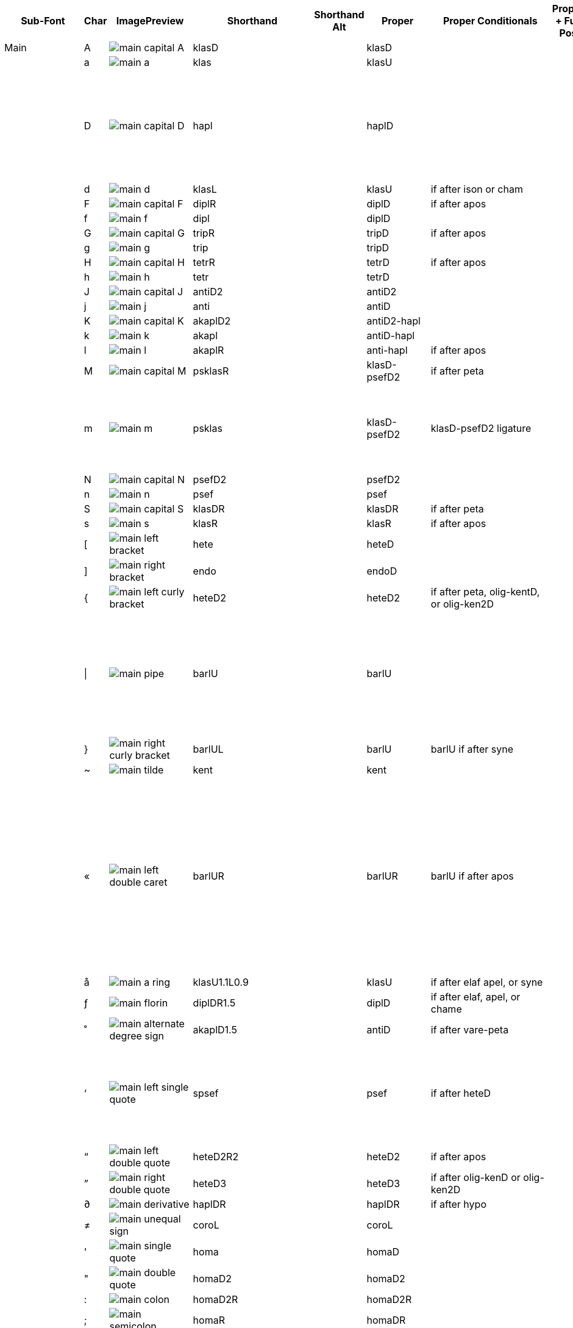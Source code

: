 [cols=9*,options=header]

|===
|Sub-Font
|Char
|ImagePreview
|Shorthand
|Shorthand Alt
|Proper
|Proper Conditionals
|Proper + Full Pos
|Notes


|Main
|A
|image:ka_fontimages/main-capital-A.png[]
|klasD
|
|klasD
|
|
|


|
|a
|image:ka_fontimages/main-a.png[]
|klas
|
|klasU
|
|
|


|
|D
|image:ka_fontimages/main-capital-D.png[]
|hapl
|
|haplD
|
|
|Notice that there is no haple for ison/oligon. This haple goes under an apostrofos or hyporroe.


|
|d
|image:ka_fontimages/main-d.png[]
|klasL
|
|klasU
|if after ison or cham
|
|


|
|F
|image:ka_fontimages/main-capital-F.png[]
|diplR
|
|diplD
|if after apos
|
|


|
|f
|image:ka_fontimages/main-f.png[]
|dipl
|
|diplD
|
|
|


|
|G
|image:ka_fontimages/main-capital-G.png[]
|tripR
|
|tripD
|if after apos
|
|


|
|g
|image:ka_fontimages/main-g.png[]
|trip
|
|tripD
|
|
|


|
|H
|image:ka_fontimages/main-capital-H.png[]
|tetrR
|
|tetrD
|if after apos
|
|


|
|h
|image:ka_fontimages/main-h.png[]
|tetr
|
|tetrD
|
|
|


|
|J
|image:ka_fontimages/main-capital-J.png[]
|antiD2
|
|antiD2
|
|
|


|
|j
|image:ka_fontimages/main-j.png[]
|anti
|
|antiD
|
|
|


|
|K
|image:ka_fontimages/main-capital-K.png[]
|akaplD2
|
|antiD2-hapl
|
|
|


|
|k
|image:ka_fontimages/main-k.png[]
|akapl
|
|antiD-hapl
|
|
|


|
|l
|image:ka_fontimages/main-l.png[]
|akaplR
|
|anti-hapl
|if after apos
|
|


|
|M
|image:ka_fontimages/main-capital-M.png[]
|psklasR
|
|klasD-psefD2
|if after peta
|
|


|
|m
|image:ka_fontimages/main-m.png[]
|psklas
|
|klasD-psefD2
|klasD-psefD2 ligature
|
|Simple ligature for better looking combination of klas and psef


|
|N
|image:ka_fontimages/main-capital-N.png[]
|psefD2
|
|psefD2
|
|
|


|
|n
|image:ka_fontimages/main-n.png[]
|psef
|
|psef
|
|
|


|
|S
|image:ka_fontimages/main-capital-S.png[]
|klasDR
|
|klasDR
|if after peta
|
|


|
|s
|image:ka_fontimages/main-s.png[]
|klasR
|
|klasR
|if after apos
|
|


|
|[
|image:ka_fontimages/main-left-bracket.png[]
|hete
|
|heteD
|
|
|


|
|]
|image:ka_fontimages/main-right-bracket.png[]
|endo
|
|endoD
|
|
|


|
|{
|image:ka_fontimages/main-left-curly-bracket.png[]
|heteD2
|
|heteD2
|if after peta, olig-kentD, or olig-ken2D
|
|


|
|\|
|image:ka_fontimages/main-pipe.png[]
|barlU
|
|barlU
|
|
|Will probably only appear after olig-ken2U, but this isn't a ligature or substitution (must be asked for explicitly).


|
|}
|image:ka_fontimages/main-right-curly-bracket.png[]
|barlUL
|
|barlU
|barlU if after syne
|
|


|
|~
|image:ka_fontimages/main-tilde.png[]
|kent
|
|kent
|
|
|


|
|«
|image:ka_fontimages/main-left-double-caret.png[]
|barlUR
|
|barlUR
|barlU if after apos
|
|This is my best guess at where this came from. Not sure if this is an old leftover neume that should be deleted, or if it was intended to be placed over a specific neume.


|
|å
|image:ka_fontimages/main-a-ring.png[]
|klasU1.1L0.9
|
|klasU
|if after elaf apel, or syne
|
|


|
|ƒ
|image:ka_fontimages/main-florin.png[]
|diplDR1.5
|
|diplD
|if after elaf, apel, or chame
|
|


|
|˚
|image:ka_fontimages/main-alternate-degree-sign.png[]
|akaplD1.5
|
|antiD
|if after vare-peta
|
|


|
|‘
|image:ka_fontimages/main-left-single-quote.png[]
|spsef
|
|psef
|if after heteD
|
|Seperated from heteD so that hete can be colored red. Note: this is not aligned for heteD2.


|
|“
|image:ka_fontimages/main-left-double-quote.png[]
|heteD2R2
|
|heteD2
|if after apos
|
|


|
|”
|image:ka_fontimages/main-right-double-quote.png[]
|heteD3
|
|heteD3
|if after olig-kenD or olig-ken2D
|
|


|
|∂
|image:ka_fontimages/main-derivative.png[]
|haplDR
|
|haplDR
|if after hypo
|
|


|
|≠
|image:ka_fontimages/main-unequal-sign.png[]
|coroL
|
|coroL
|
|
|


|
|'
|image:ka_fontimages/main-single-quote.png[]
|homa
|
|homaD
|
|
|


|
|"
|image:ka_fontimages/main-double-quote.png[]
|homaD2
|
|homaD2
|
|
|


|
|:
|image:ka_fontimages/main-colon.png[]
|homaD2R
|
|homaD2R
|
|
|


|
|;
|image:ka_fontimages/main-semicolon.png[]
|homaR
|
|homaDR
|
|
|


|
|B
|image:ka_fontimages/main-capital-B.png[]
|lpsef
|
|psef
|if after long oligon
|
|Long oligon no longer exists.


|
|C
|image:ka_fontimages/main-capital-C.png[]
|olig-apelUL-ken2UR
|
|olig-apelUL-ken2UR
|
|
|


|
|E
|image:ka_fontimages/main-capital-E.png[]
|peta-apelU
|
|peta-apelU
|
|
|


|
|I
|image:ka_fontimages/main-capital-I.png[]
|peta-chamU-chamU2
|
|peta-chamU-chamU2
|
|
|


|
|L
|image:ka_fontimages/main-capital-L.png[]
|apo2
|
|apo2
|optional ligature for apos apos
|
|This combination is optional for saving space on a page. Note that this is two consecutive apostrophoi (apos apos), not one base nueme with another below it (apos-aposD).


|
|O
|image:ka_fontimages/main-capital-O.png[]
|peta-aposU-chamU2-chamU3
|
|peta-aposU-chamU2-chamU3
|
|
|We haven't planned for 3rd level, but we need it for this combo.


|
|P
|image:ka_fontimages/main-capital-P.png[]
|ison-aposD
|
|ison-aposD
|optional ligature for ison apos
|
|See note for apo2 (apos apos).


|
|Q
|image:ka_fontimages/main-capital-Q.png[]
|peta-aposU
|
|peta-aposU
|
|
|


|
|R
|image:ka_fontimages/main-capital-R.png[]
|peta-chamU
|
|peta-chamU
|
|
|


|
|T
|image:ka_fontimages/main-capital-T.png[]
|peta-aposU-chamU2
|
|peta-aposU-chamU2
|
|
|


|
|U
|image:ka_fontimages/main-capital-U.png[]
|peta-apelU-chamU2
|
|peta-apelU-chamU2
|
|
|


|
|V
|image:ka_fontimages/main-capital-V.png[]
|olig-syneUL-ken2UR
|
|olig-syneUL-ken2UR
|
|
|


|
|W
|image:ka_fontimages/main-capital-W.png[]
|peta-elafU
|
|peta-elafU
|
|
|


|
|X
|image:ka_fontimages/main-capital-X.png[]
|olig-aposUL-ken2UR
|
|olig-aposUL-ken2UR
|
|
|


|
|Y
|image:ka_fontimages/main-capital-Y.png[]
|peta-elafU-chamU2
|
|peta-elafU-chamU2
|
|
|


|
|Z
|image:ka_fontimages/main-capital-Z.png[]
|olig-ken2U
|
|olig-ken2U
|
|
|


|
|b
|image:ka_fontimages/main-b.png[]
|olig-chamUL-ken2UR
|
|olig-chamUL-ken2UR
|
|
|


|
|c
|image:ka_fontimages/main-c.png[]
|olig-elafUL-ken2UR
|
|olig-elafUL-ken2UR
|
|
|


|
|e
|image:ka_fontimages/main-e.png[]
|peta-kentU
|
|peta-kentU
|
|
|


|
|i
|image:ka_fontimages/main-i.png[]
|peta-hypsUL-hypsUR
|
|peta-hypsUL-hypsUR
|
|
|


|
|o
|image:ka_fontimages/main-o.png[]
|peta-kentU-hypsUR-hypsU2
|
|peta-kentU-hypsUR-hypsU2
|
|
|


|
|p
|image:ka_fontimages/main-p.png[]
|peta-isonU
|
|peta-isonU
|
|
|


|
|q
|image:ka_fontimages/main-q.png[]
|peta
|
|peta
|
|
|


|
|r
|image:ka_fontimages/main-r.png[]
|peta-hypsUR
|
|peta-hypsUR
|
|
|


|
|t
|image:ka_fontimages/main-t.png[]
|peta-hypsUL
|
|peta-hypsUL
|
|
|


|
|u
|image:ka_fontimages/main-u.png[]
|peta-kentU-hypsU2
|
|peta-kentU-hypsU2
|
|
|


|
|v
|image:ka_fontimages/main-v.png[]
|olig-hypoUL-ken2UR
|
|olig-hypoUL-ken2UR
|
|
|


|
|w
|image:ka_fontimages/main-w.png[]
|peta-oligU
|
|peta-oligU
|
|
|


|
|x
|image:ka_fontimages/main-x.png[]
|olig-isonUL-ken2UR
|
|olig-isonUL-ken2UR
|
|
|


|
|y
|image:ka_fontimages/main-y.png[]
|peta-kentU-hypsUR
|
|peta-kentU-hypsUR
|
|
|


|
|z
|image:ka_fontimages/main-z.png[]
|olig-ken2DR
|
|olig-ken2DR
|
|
|This is the standard olig-ken2D.


|
|Ω
|image:ka_fontimages/main-capital-omega.png[]
|olig-ken2D
|
|olig-ken2D
|substitue olig-ken2D for this if psef will follow
|
|Could be combined in TTF as ligature of olig-ken2D-psef, but kept separate for more freedom in coloring.


|
|™
|image:ka_fontimages/main-trademark.png[]
|olig-kentDR
|
|olig-kentDR
|
|
|This is the standard olig-kentD.


|
|0
|image:ka_fontimages/main-0.png[]
|ison
|
|ison
|
|
|


|
|1
|image:ka_fontimages/main-1.png[]
|olig
|
|olig
|
|
|


|
|2
|image:ka_fontimages/main-2.png[]
|olig-kentD
|
|olig-kentD
|substitute olig-kentD for this if psef will follow
|
|


|
|3
|image:ka_fontimages/main-3.png[]
|olig-kentU
|
|olig-kentU
|
|
|


|
|4
|image:ka_fontimages/main-4.png[]
|olig-hypsUR
|
|olig-hypsUR
|
|
|


|
|5
|image:ka_fontimages/main-5.png[]
|olig-hypsUL
|
|olig-hypsUL
|
|
|


|
|6
|image:ka_fontimages/main-6.png[]
|olig-kentU-hypsUR
|
|olig-kentU-hypsUR
|
|
|


|
|7
|image:ka_fontimages/main-7.png[]
|olig-kentU-hypsU2
|
|olig-kentU-hypsU2
|
|
|


|
|8
|image:ka_fontimages/main-8.png[]
|olig-hypsUL-hypsUR
|
|olig-hypsUL-hypsUR
|
|
|


|
|9
|image:ka_fontimages/main-9.png[]
|olig-kentU-hypsUR-hypsU2
|
|olig-kentU-hypsUR-hypsU2
|
|
|


|
|!
|image:ka_fontimages/main-exclamation-point.png[]
|apos
|
|apos
|
|
|


|
|@
|image:ka_fontimages/main-at-sign.png[]
|elaf
|
|elaf
|
|
|


|
|#
|image:ka_fontimages/main-number-sign.png[]
|apel
|
|apel
|
|
|technically elaf-aposD, but it's unlikely a font would try to build this manually


|
|$
|image:ka_fontimages/main-dollarsign.png[]
|cham
|
|cham
|
|
|


|
|%
|image:ka_fontimages/main-percent-sign.png[]
|apos-chamU
|
|apos-chamU
|
|
|


|
|^
|image:ka_fontimages/main-up-caret.png[]
|elaf-chamU
|
|elaf-chamU
|
|
|


|
|&
|image:ka_fontimages/main-ampersand.png[]
|apel-chamU
|
|apel-chamU
|
|
|


|
|*
|image:ka_fontimages/main-asterisk.png[]
|cham-chamU
|
|cham-chamU
|
|
|


|
|(
|image:ka_fontimages/main-left-paren.png[]
|apos-chamU-chamU2
|
|apos-chamU-chamU2
|
|
|


|
|-
|image:ka_fontimages/main-hyphen.png[]
|hypo
|
|hypo
|
|
|


|
|_
|image:ka_fontimages/main-underscore.png[]
|syne
|
|syne
|
|
|


|
|`
|image:ka_fontimages/main-grave.png[]
|ken2
|
|ken2
|
|
|


|
|+
|image:ka_fontimages/main-plus.png[]
|stav
|
|stav
|
|
|


|
|=
|image:ka_fontimages/main-equal-sign.png[]
|brea
|
|brea
|
|
|


|
|<
|image:ka_fontimages/main-left-caret.png[]
|vare-dipl
|
|vare-dipl
|
|
|


|
|,
|image:ka_fontimages/main-comma.png[]
|vare-hapl
|
|vare-hapl
|
|
|


|
|>
|image:ka_fontimages/main-right-caret.png[]
|vare-tetr
|
|vare-tetr
|
|
|


|
|.
|image:ka_fontimages/main-period.png[]
|vare-trip
|
|vare-trip
|
|
|


|
|/
|image:ka_fontimages/main-slash.png[]
|vare
|
|vare
|
|
|


|
|?
|image:ka_fontimages/main-question-mark.png[]
|vare-hapl-gorgU
|
|vare-hapl-gorgU
|
|
|


|
|\
|image:ka_fontimages/main-backslash.png[]
|barl
|
|barl
|
|
|


|
|
|
|
|
|
|
|
|


|Martyria
|!
|image:ka_fontimages/martyria-exclamation-point.png[]
|mpaU
|
|mpaU
|
|
|


|
|#
|image:ka_fontimages/martyria-number-sign.png[]
|mgaU
|
|mgaU
|
|
|


|
|$
|image:ka_fontimages/martyria-dollarsign.png[]
|mdiU
|
|mdiU
|
|
|


|
|%
|image:ka_fontimages/martyria-percent-sign.png[]
|mkeU
|
|mkeU
|
|
|


|
|&
|image:ka_fontimages/martyria-ampersand.png[]
|mneU
|
|mneU
|
|
|


|
|,
|image:ka_fontimages/martyria-comma.png[]
|chronf3
|
|chi-tetrU
|
|
|


|
|/
|image:ka_fontimages/martyria-slash.png[]
|plag
|
|plag
|
|
|


|
|1
|image:ka_fontimages/martyria-1.png[]
|mpa
|
|mpa
|
|
|


|
|2
|image:ka_fontimages/martyria-2.png[]
|mvou
|
|mvou
|
|
|


|
|3
|image:ka_fontimages/martyria-3.png[]
|mga
|
|mga
|
|
|


|
|4
|image:ka_fontimages/martyria-4.png[]
|mdi
|
|mdi
|
|
|


|
|5
|image:ka_fontimages/martyria-5.png[]
|mke
|
|mke
|
|
|


|
|6
|image:ka_fontimages/martyria-6.png[]
|mzo
|
|mzo
|
|
|


|
|7
|image:ka_fontimages/martyria-7.png[]
|mne
|
|mne
|
|
|


|
|<
|image:ka_fontimages/martyria-left-caret.png[]
|chronf3U
|
|chi-tetrU
|
|
|


|
|@
|image:ka_fontimages/martyria-at-sign.png[]
|mvouU
|
|mvouU
|
|
|


|
|A
|image:ka_fontimages/martyria-capital-A.png[]
|mbetaU
|
|mbetaU
|
|
|


|
|B
|image:ka_fontimages/martyria-capital-B.png[]
|chronmU
|
|chiU-gargU2
|
|
|Goes above a martyria.


|
|C
|image:ka_fontimages/martyria-capital-C.png[]
|chrons2U
|
|chiU-hemeU2
|
|
|Goes above a martyria.


|
|D
|image:ka_fontimages/martyria-capital-D.png[]
|mscbetaU
|
|mbetaU-apoiU2
|
|
|


|
|E
|image:ka_fontimages/martyria-capital-E.png[]
|mnanaU
|
|mnanaU
|
|
|


|
|F
|image:ka_fontimages/martyria-capital-F.png[]
|mscnenanoU
|
|mscnenanoU
|
|
|


|
|G
|image:ka_fontimages/martyria-capital-G.png[]
|zygosU
|
|mzygosU
|
|
|


|
|H
|image:ka_fontimages/martyria-capital-H.png[]
|klitonU
|
|mklitonU
|
|
|


|
|I
|image:ka_fontimages/martyria-capital-I.png[]
|plfirst
|
|malfa-apoiU
|
|
|Ligature for alpha with apostropoi above.


|
|J
|image:ka_fontimages/martyria-capital-J.png[]
|mspathiU
|
|mspathiU
|
|
|


|
|M
|image:ka_fontimages/martyria-capital-M.png[]
|chronf2U
|
|chiU-digoU2
|
|
|Goes above a martyria.


|
|N
|image:ka_fontimages/martyria-capital-N.png[]
|chronfU
|
|chiU-gorgU2
|
|
|Goes above a martyria.


|
|O
|image:ka_fontimages/martyria-capital-O.png[]
|plsecondsc
|
|mbeta-apoiU
|
|
|Ligature for beta with apostrophoi above.


|
|P
|image:ka_fontimages/martyria-capital-P.png[]
|gravemode
|
|grav
|
|
|


|
|Q
|image:ka_fontimages/martyria-capital-Q.png[]
|malfaU
|
|malfaU
|
|
|


|
|R
|image:ka_fontimages/martyria-capital-R.png[]
|mdeltaapoU
|
|mdeltU-apoiU2
|
|
|Ligature or delta with apostrophoi above.


|
|S
|image:ka_fontimages/martyria-capital-S.png[]
|mnenanoU
|
|mnenanoU
|
|
|


|
|T
|image:ka_fontimages/martyria-capital-T.png[]
|malfaapoU
|
|malfaU-apoiU2
|
|
|Ligature for alpha with apostrophoi above.


|
|U
|image:ka_fontimages/martyria-capital-U.png[]
|mdeltU
|
|mdeltU
|
|
|


|
|V
|image:ka_fontimages/martyria-capital-V.png[]
|chronsU
|
|chiU-argoU2
|
|
|Goes above a martyria.


|
|W
|image:ka_fontimages/martyria-capital-W.png[]
|mlamdaU
|
|mlamdaU
|
|
|


|
|X
|image:ka_fontimages/martyria-capital-X.png[]
|chrons3U
|
|chiU-diarU2
|
|
|Goes above a martyria.


|
|Y
|image:ka_fontimages/martyria-capital-Y.png[]
|mhypoU
|
|mhypoU
|
|
|


|
|Z
|image:ka_fontimages/martyria-capital-Z.png[]
|chrons4U
|
|chiU-tetgU2
|
|
|Goes above a martyria.


|
|[
|image:ka_fontimages/martyria-left-bracket.png[]
|fourthmode
|
|mdelt-apoiU-hypsU2
|
|
|Ligature or delta with apostrofoi above.


|
|^
|image:ka_fontimages/martyria-up-caret.png[]
|mzoU
|
|mzoU
|
|
|


|
|`
|image:ka_fontimages/martyria-grave.png[]
|mprim
|
|mprim
|
|
|


|
|a
|image:ka_fontimages/martyria-a.png[]
|mbeta
|
|mbeta
|
|
|


|
|b
|image:ka_fontimages/martyria-b.png[]
|chronm
|
|chi-gargU
|
|
|


|
|c
|image:ka_fontimages/martyria-c.png[]
|chrons2
|
|chi-hemeU
|
|
|


|
|d
|image:ka_fontimages/martyria-d.png[]
|mscbeta
|
|mbeta-apoiU
|
|
|


|
|e
|image:ka_fontimages/martyria-e.png[]
|mnana
|
|mnana
|
|
|


|
|f
|image:ka_fontimages/martyria-f.png[]
|mscnenano
|
|mscnenano
|
|
|


|
|g
|image:ka_fontimages/martyria-g.png[]
|mzygos
|
|mzygos
|
|
|


|
|h
|image:ka_fontimages/martyria-h.png[]
|mkliton
|
|mkliton
|
|
|


|
|i
|image:ka_fontimages/martyria-i.png[]
|firstmode
|
|malpha
|
|
|


|
|j
|image:ka_fontimages/martyria-j.png[]
|mspathi
|
|mspathi
|
|
|


|
|m
|image:ka_fontimages/martyria-m.png[]
|chronf2
|
|chi-digoU
|
|
|


|
|n
|image:ka_fontimages/martyria-n.png[]
|chronf
|
|chi-gorgU
|
|
|


|
|o
|image:ka_fontimages/martyria-o.png[]
|secondmode
|
|mscbeta-mfon
|
|
|Is actually ligature of mscbeta and U+1D0AF.


|
|p
|image:ka_fontimages/martyria-p.png[]
|thirdmodenana
|
|mnana-isa2U
|
|
|Ligature for mnana with isakia above.


|
|q
|image:ka_fontimages/martyria-q.png[]
|malfa
|
|malfa
|
|
|


|
|r
|image:ka_fontimages/martyria-r.png[]
|mdeltaapo
|
|mdelt-apoiU
|
|
|Ligature for delta with apostrophoi above.


|
|s
|image:ka_fontimages/martyria-s.png[]
|mnenano
|
|mnena
|
|
|


|
|t
|image:ka_fontimages/martyria-t.png[]
|malfaapo
|
|malfa-apoiU
|
|
|Ligature for alpha with apostrophoi above.


|
|u
|image:ka_fontimages/martyria-u.png[]
|mdelt
|
|mdelt
|
|
|


|
|v
|image:ka_fontimages/martyria-v.png[]
|chrons
|
|chi-argoU
|
|
|


|
|w
|image:ka_fontimages/martyria-w.png[]
|mlamda
|
|mlamda
|
|
|


|
|x
|image:ka_fontimages/martyria-x.png[]
|chrons3
|
|chi-diarU
|
|
|


|
|y
|image:ka_fontimages/martyria-y.png[]
|mhypo
|
|mhypo
|
|
|


|
|z
|image:ka_fontimages/martyria-z.png[]
|chrons4
|
|chi-tetgU
|
|
|


|
|{
|image:ka_fontimages/martyria-left-curly-bracket.png[]
|plfourth
|
|deta-apoiU
|
|
|Ligature for delta with apostrophoi above.


|
|~
|image:ka_fontimages/martyria-tilde.png[]
|mprimU
|
|mprimU
|
|
|


|
|π
|image:ka_fontimages/martyria-pi.png[]
|thirdmode
|
|nana-apoiU
|
|
|


|
|“
|image:ka_fontimages/martyria-left-double-quote.png[]
|lege
|
|lege
|
|
|


|
|
|
|
|
|
|
|
|


|Fthora
|!
|image:ka_fontimages/fthora-exclamation-point.png[]
|indicatepaUR
|
|indpaUR
|
|
|


|
|@
|image:ka_fontimages/fthora-at-sign.png[]
|indicatevouUR
|
|indvouUR
|
|
|


|
|"
|image:ka_fontimages/fthora-double-quote.png[]
|sharp2DR
|
|sharp2DR
|if after apos
|
|Sharp2 for apostrofos.


|
|#
|image:ka_fontimages/fthora-number-sign.png[]
|indicategaUR
|
|indgaUR
|
|
|


|
|$
|image:ka_fontimages/fthora-dollarsign.png[]
|indicatediUR
|
|inddiUR
|
|
|


|
|%
|image:ka_fontimages/fthora-percent-sign.png[]
|indicatekeUR
|
|indkeUR
|
|
|


|
|^
|image:ka_fontimages/fthora-up-caret.png[]
|indicatezoUR
|
|indzoUR
|
|
|


|
|&
|image:ka_fontimages/fthora-ampersand.png[]
|indicateneR
|
|indneUR
|
|
|


|
|'
|image:ka_fontimages/fthora-single-quote.png[]
|sharp2D
|
|sharp2D
|
|
|Standard sharp2 for olig, ison, etc.


|
|+
|image:ka_fontimages/fthora-plus.png[]
|sharpDR
|
|sharpDR
|if after apos
|
|Sharp for apostrofos.


|
|,
|image:ka_fontimages/fthora-comma.png[]
|permflatU
|
|permflatU
|
|
|


|
|-
|image:ka_fontimages/fthora-hyphen.png[]
|flatU
|
|flatU
|
|
|Standard flat for olig, ison, etc.


|
|.
|image:ka_fontimages/fthora-period.png[]
|permsharpU
|
|permsharpU
|
|
|


|
|1
|image:ka_fontimages/fthora-1.png[]
|indicatepaUL
|
|indpaUL
|
|
|


|
|2
|image:ka_fontimages/fthora-2.png[]
|indicatevouUL
|
|indvouUL
|
|
|


|
|3
|image:ka_fontimages/fthora-3.png[]
|indicategaUL
|
|indgaUL
|
|
|


|
|4
|image:ka_fontimages/fthora-4.png[]
|indicatediUL
|
|inddiUL
|
|
|


|
|5
|image:ka_fontimages/fthora-5.png[]
|indicatekeUL
|
|indkeUL
|
|
|


|
|6
|image:ka_fontimages/fthora-6.png[]
|indicatezoUL
|
|indzoUL
|
|
|


|
|7
|image:ka_fontimages/fthora-7.png[]
|indicateneUL
|
|indneUL
|
|
|


|
|:
|image:ka_fontimages/fthora-colon.png[]
|flat2U2R2
|
|flat2U2R2
|if after olig-[ison/apos/elaf]-kenUR
|
|Flat2 for kentimata in olig-ken2R.


|
|;
|image:ka_fontimages/fthora-semicolon.png[]
|flat2U
|
|flat2U
|
|
|Standard flat2 for olig, ison, etc.


|
|<
|image:ka_fontimages/fthora-left-caret.png[]
|permflatD
|
|permflatD
|if after apos
|
|


|
|=
|image:ka_fontimages/fthora-equal-sign.png[]
|sharpD
|
|sharpD
|
|
|Standard sharp for oligon, ison, etc.


|
|>
|image:ka_fontimages/fthora-right-caret.png[]
|permsharpD
|
|permsharpD
|if after apos
|
|


|
|A
|image:ka_fontimages/fthora-capital-A.png[]
|fthorahardchromaticpaDR
|
|fhcpaDR
|if after apos
|
|


|
|D
|image:ka_fontimages/fthora-capital-D.png[]
|fthorasoftchromaticdiDR
|
|fscdiDR
|if after apos
|
|


|
|E
|image:ka_fontimages/fthora-capital-E.png[]
|fthoradiatonicgaDR
|
|fdgaDR
|if after apos
|
|


|
|F
|image:ka_fontimages/fthora-capital-F.png[]
|fthorasoftchromatickeDR
|
|fscnenanoDR
|if after apos
|
|


|
|G
|image:ka_fontimages/fthora-capital-G.png[]
|chroizygosDR
|
|fzygosDR
|if after apos
|
|


|
|H
|image:ka_fontimages/fthora-capital-H.png[]
|chroiklitonDR
|
|fklitonDR
|if after apos
|
|


|
|I
|image:ka_fontimages/fthora-capital-I.png[]
|fthoradiatonicneDR
|
|fdneDR
|if after apos
|
|


|
|J
|image:ka_fontimages/fthora-capital-J.png[]
|chroispathiDR
|
|fspathiDR
|if after apos
|
|


|
|K
|image:ka_fontimages/fthora-capital-K.png[]
|fthoraajemDR
|
|fajemDR
|if after apos
|
|


|
|Q
|image:ka_fontimages/fthora-capital-Q.png[]
|fthoradiatonicpaDR
|
|fdpaDR
|if after apos
|
|


|
|R
|image:ka_fontimages/fthora-capital-R.png[]
|fthoradiatonicdiDR
|
|fddiDR
|if after apos
|
|


|
|S
|image:ka_fontimages/fthora-capital-S.png[]
|fthorahardchromaticdiDR
|
|fnenanoDR
|if after apos
|
|


|
|T
|image:ka_fontimages/fthora-capital-T.png[]
|fthoradiatonickeDR
|
|fdkeDR
|if after apos
|
|


|
|U
|image:ka_fontimages/fthora-capital-U.png[]
|fthoradiatonichighneDR
|
|fdhineDR
|if after apos
|
|


|
|W
|image:ka_fontimages/fthora-capital-W.png[]
|fthoradiatonicvouDR
|
|fdvouDR
|if after apos
|
|


|
|Y
|image:ka_fontimages/fthora-capital-Y.png[]
|fthoradiatonichighzoDR
|
|fdhizoDR
|if after apos
|
|


|
|[
|image:ka_fontimages/fthora-left-bracket.png[]
|flat1U
|
|flat1U
|
|
|Standard flat1 for olig, ison, etc.


|
|]
|image:ka_fontimages/fthora-right-bracket.png[]
|sharp1D
|
|sharp1D
|
|
|Standard sharp1 for olig, ison, etc.


|
|_
|image:ka_fontimages/fthora-underscore.png[]
|flatR
|
|
|
|
|sharpD
|if after apos
|
|Sharp for apostrofos.


|
|a
|image:ka_fontimages/fthora-a.png[]
|fhcpaU
|
|fhcpaU
|
|
|


|
|d
|image:ka_fontimages/fthora-d.png[]
|fscdiU
|
|fscdiU
|
|
|


|
|e
|image:ka_fontimages/fthora-e.png[]
|fthoradiatonicgaU
|
|fdgaU
|
|
|


|
|f
|image:ka_fontimages/fthora-f.png[]
|fthorasoftchromatickeU
|
|fscnenanoU
|
|
|


|
|g
|image:ka_fontimages/fthora-g.png[]
|chroizygosU
|
|fzygosU
|
|
|


|
|h
|image:ka_fontimages/fthora-h.png[]
|chroiklitonU
|
|fklitοnU
|
|
|


|
|i
|image:ka_fontimages/fthora-i.png[]
|fthoradiatonicneU
|
|fdhineU
|
|
|Diatonic high Ne


|
|j
|image:ka_fontimages/fthora-j.png[]
|chroispathiU
|
|fspathiU
|
|
|


|
|k
|image:ka_fontimages/fthora-k.png[]
|fthoraajemU
|
|fajemU
|
|
|


|
|q
|image:ka_fontimages/fthora-q.png[]
|fthoradiatonicpaU
|
|fdpaU
|
|
|


|
|r
|image:ka_fontimages/fthora-r.png[]
|fthoradiatonicdiU
|
|fddiU
|
|
|


|
|s
|image:ka_fontimages/fthora-s.png[]
|fthorahardchromaticdiU
|
|fnenanoU
|
|
|


|
|t
|image:ka_fontimages/fthora-t.png[]
|fthoradiatonickeU
|
|fdkeU
|
|
|


|
|u
|image:ka_fontimages/fthora-u.png[]
|fthoradiatonichighneU
|
|fdhineU
|
|
|


|
|w
|image:ka_fontimages/fthora-w.png[]
|fthoradiatonicvouU
|
|fdvouU
|
|
|


|
|y
|image:ka_fontimages/fthora-y.png[]
|fthoradiatonichighzoU
|
|fdhizoU
|
|
|


|
|{
|image:ka_fontimages/fthora-left-curly-bracket.png[]
|flat1U2R2
|
|flat1U2R2
|if after olig-[ison/apos/elaf]-kenUR
|
|Flat1 for kentimata in olig-ken2R.


|
|}
|image:ka_fontimages/fthora-right-curly-bracket.png[]
|sharp1DR
|
|sharp1DR
|if after apos
|
|Sharp1 for apostrofos.


|
|¥
|image:ka_fontimages/fthora-yen.png[]
|fthoradiatonichighzoUR
|
|fdhizoUR
|
|
|Goes above martyria.


|
|¨
|image:ka_fontimages/fthora-diaeresis.png[]
|fthoradiatonichighneUR
|
|fdhineUR
|
|
|Goes above martyria.


|
|©
|image:ka_fontimages/fthora-copyright.png[]
|chroizygosUR
|
|fzygU
|
|
|Goes above martyria.


|
|®
|image:ka_fontimages/fthora-restricted.png[]
|fthoradiatonicdiUR
|
|fddiUR
|
|
|Goes above martyria.


|
|´
|image:ka_fontimages/fthora-acute.png[]
|fnanaU
|
|fnanaU
|
|
|Goes above martyria.


|
|ß
|image:ka_fontimages/fthora-eszett.png[]
|fthorahardchromaticdiUR
|
|fnenanoUR
|
|
|Goes above martyria.


|
|å
|image:ka_fontimages/fthora-a-ring.png[]
|fthorahardchromaticpaUR
|
|fhcpaUR
|
|
|Goes above martyria.


|
|œ
|image:ka_fontimages/fthora-oe.png[]
|fthoradiatonicpaUR
|
|fdpaUR
|
|
|Goes above martyria.


|
|ƒ
|image:ka_fontimages/fthora-florin.png[]
|fthorasoftchromatickeUR
|
|fscnenanoUR
|
|
|Goes above martyria.


|
|ˆ
|image:ka_fontimages/fthora-circumflex.png[]
|fthoradiatonicneUR
|
|fdneUR
|
|
|Goes above martyria.


|
|˚
|image:ka_fontimages/fthora-alternate-degree-sign.png[]
|fthoraajemUR
|
|fajemUR
|
|
|Goes above martyria.


|
|–
|image:ka_fontimages/fthora-dash.png[]
|flatU2R2
|
|flatU2R2
|if after olig-[ison/apos/elaf]-kenUR
|
|Flat for kentimata in olig-ken2R.


|
|†
|image:ka_fontimages/fthora-dagger.png[]
|fthoradiatonickeUR
|
|fdkeUR
|
|
|Goes above martyria.


|
|∂
|image:ka_fontimages/fthora-derivative.png[]
|fthorasoftchromaticdiUR
|
|fscdiUR
|
|
|Goes above martyria.


|
|∆
|image:ka_fontimages/fthora-capital-delta.png[]
|chroispathiUR
|
|fspathiUR
|
|
|Goes above martyria.


|
|∑
|image:ka_fontimages/fthora-capital-sigma.png[]
|fthoradiatonicvouUR
|
|fdvouUR
|
|
|Goes above martyria.


|
|≠
|image:ka_fontimages/fthora-unequal-sign.png[]
|sharpD2
|
|sharpD2
|if after apos2
|
|Sharp for apos2 ligature.


|
|
|
|
|
|
|
|
|


|Combo
|-
|image:ka_fontimages/combo-hyphen.png[]
|peta-hypoU
|
|peta-hypoU
|
|
|


|
|0
|image:ka_fontimages/combo-0.png[]
|olig-ken2U-hypsUR-hypsU2
|
|olig-ken2U-hypsUR-hypsU2
|
|
|


|
|1
|image:ka_fontimages/combo-1.png[]
|olig-hypsUL-kentU-hypsU2
|
|olig-hypsUL-kentU-hypsU2
|
|
|


|
|2
|image:ka_fontimages/combo-2.png[]
|olig-hypsUL-hypsU-hypsUR
|
|olig-hypsUL-hypsU-hypsUR
|
|
|


|
|3
|image:ka_fontimages/combo-3.png[]
|olig-hypsUL-ken2U-hypsUR-hypsU2
|
|olig-hypsUL-ken2U-hypsUR-hypsU2
|
|
|


|
|4
|image:ka_fontimages/combo-4.png[]
|olig-hypsUL-kentU-hypsUR-hypsU2
|
|olig-hypsUL-kentU-hypsUR-hypsU2
|
|
|


|
|C
|image:ka_fontimages/combo-capital-C.png[]
|olig-apelU
|
|olig-apelU
|
|
|


|
|V
|image:ka_fontimages/combo-capital-V.png[]
|olig-chamU
|
|olig-chamU
|
|
|


|
|X
|image:ka_fontimages/combo-capital-X.png[]
|olig-aposU
|
|olig-aposU
|
|
|


|
|[
|image:ka_fontimages/combo-left-bracket.png[]
|diplD-heteD
|
|diplD-heteD
|
|
|


|
|]
|image:ka_fontimages/combo-right-bracket.png[]
|tetrD-heteD
|
|tetrD-heteD
|
|
|


|
|_
|image:ka_fontimages/combo-underscore.png[]
|peta-syneU
|
|peta-syneU
|
|
|


|
|c
|image:ka_fontimages/combo-c.png[]
|olig-petaU
|
|olig-petaU
|
|
|


|
|i
|image:ka_fontimages/combo-i.png[]
|olig-hypsUL-ken2U
|
|olig-hypsUL-ken2U
|
|
|


|
|s
|image:ka_fontimages/combo-s.png[]
|klasU2L
|
|if after olig-aposU
|
|
|


|
|u
|image:ka_fontimages/combo-u.png[]
|olig-ken2U-hypsUR
|
|olig-ken2U-hypsUR
|
|
|


|
|v
|image:ka_fontimages/combo-v.png[]
|olig-hypoU
|
|olig-hypoU
|
|
|


|
|x
|image:ka_fontimages/combo-x.png[]
|olig-isonU
|
|olig-isonU
|
|
|


|
|{
|image:ka_fontimages/combo-left-curly-bracket.png[]
|tripD0.9R
|
|tripD-heteD2
|
|
|Ligature of tripD-heteD2. This may never be used because hete is usually colored red.


|
|}
|image:ka_fontimages/combo-right-curly-bracket.png[]
|spsefD2
|
|psefD2
|if hapl/dipl/tetr-hete
|
|hete might have slightly different position if coming after hapl, diple, etc., so need special psef for this case.


|
|
|
|
|
|
|
|
|


|Chronos
|,
|image:ka_fontimages/chronos-comma.png[]
|argoU
|
|argoU
|
|
|Standard argon. Should only be above olig or an olig combo.


|
|.
|image:ka_fontimages/chronos-period.png[]
|hemiU
|
|hemiU
|
|
|Standard hemiolion. Should only be above olig or olig combo.


|
|/
|image:ka_fontimages/chronos-slash.png[]
|diargU
|
|diargU
|
|
|Standard diagron. Should only be above olig or olig combo.


|
|A
|image:ka_fontimages/chronos-capital-A.png[]
|dotdigoU
|
|dotdigoU
|
|
|Standard dot digorgon above oligon, ison, etc.


|
|B
|image:ka_fontimages/chronos-capital-B.png[]
|dotgorgU2L
|
|dotgorgU2L
|
|
|Above olig-[hypo/apos/elaf]-ken2UR


|
|C
|image:ka_fontimages/chronos-capital-C.png[]
|dotgorgD
|
|dotgorgD
|
|
|Below olig, ison, etc.


|
|D
|image:ka_fontimages/chronos-capital-D.png[]
|dotdigoD
|
|dotdigoD
|
|
|Dotdigorgon below olig, ison, etc.


|
|E
|image:ka_fontimages/chronos-capital-E.png[]
|dottrigD
|
|dottrigD
|
|
|Dotdigorgon below olig, ison, etc.


|
|F
|image:ka_fontimages/chronos-capital-F.png[]
|dotdigoUR
|
|dotdigoUR
|if above apos or hypo
|
|


|
|H
|image:
|dotdigoDR
|
|dotdigoDR
|if after apos or hypo
|
|Below apostrophos or hyporroe. Not sure if this combo is ever used in music.


|
|J
|image:
|dotdigoDR
|
|dotdigoDR
|
|
|Above olig-[hypo/apos/elaf]-ken2U


|
|M
|image:ka_fontimages/chronos-capital-M.png[]
|dotgorgU2R
|
|dotgorgU2R
|
|
|Above olig-[hypo/apos/elaf]-ken2U


|
|N
|image:ka_fontimages/chronos-capital-N.png[]
|dotgorgDR
|
|dotgorgDR
|if after apos or hypo
|
|


|
|Q
|image:ka_fontimages/chronos-capital-Q.png[]
|dottrigU
|
|dottrigU
|
|
|Above olig, ison, etc.


|
|R
|image:ka_fontimages/chronos-capital-R.png[]
|dottrigUR
|
|dottrigUR
|if after apos
|
|


|
|S
|image:ka_fontimages/chronos-capital-S.png[]
|dotdigoU2
|
|dotdigoU2
|if after olig-ken2U
|
|Should be only dotdigo choice if olig-ken2U.


|
|T
|image:ka_fontimages/chronos-capital-T.png[]
|dottrigU2L
|
|dottrigU2L
|
|
|Above olig-[hypo/apos/elaf]-ken2UR


|
|U
|image:ka_fontimages/chronos-capital-V.png[]
|dottrigU2R
|
|dottrigU2R
|
|
|Above olig-[hypo/apos/elaf]-ken2U


|
|V
|image:ka_fontimages/chronos-capital-V.png[]
|dotgorgUR
|
|dotgorgUR
|if after apos or hypo
|
|


|
|W
|image:ka_fontimages/chronos-capital-W.png[]
|dottrigU2
|
|dottrigU2
|if after olig-ken2U
|
|Should be only dottrig choice if olig-ken2U.


|
|X
|image:ka_fontimages/chronos-capital-X.png[]
|dotgorgU2
|
|dotgorgU2
|if after olig-ken2U
|
|Should be only dotgorg choice if olig-ken2U.


|
|Y
|image:ka_fontimages/chronos-capital-Y.png[]
|dottrigDR
|
|dottrigDR
|if after apos or hypo
|
|Below apostrophos or hyporroe.


|
|Z
|image:ka_fontimages/chronos-capital-Z.png[]
|gorgdotU
|
|gorgdotU
|
|
|Above oligon, ison, etc.


|
|\
|image:ka_fontimages/chronos-backslash.png[]
|coroU
|
|coroU
|
|
|Note sure if this should be repositioned to be more useful.


|
|a
|image:ka_fontimages/chronos-a.png[]
|digorgU
|
|digoU
|
|
|Above olig, ison, etc.


|
|b
|image:ka_fontimages/chronos-b.png[]
|gorgU2L
|
|gorgU2L
|
|
|Above olig-[hypo/apos/elaf]-ken2UR


|
|c
|image:ka_fontimages/chronos-c.png[]
|gorgD
|
|gorgD
|
|
|Gorgon below olig, ison, etc.


|
|d
|image:ka_fontimages/chronos-d.png[]
|digoD
|
|digoD
|
|
|Digorgon below olig, ison, etc.


|
|e
|image:ka_fontimages/chronos-e.png[]
|trigD
|
|trigD
|
|
|Trigorgon below olig, ison, etc.


|
|f
|image:ka_fontimages/chronos-f.png[]
|digorgUR
|
|digoUR
|if above apos or hypo
|
|


|
|g
|image:ka_fontimages/chronos-g.png[]
|digorgU2L
|
|digoU2L
|
|
|Above olig-[hypo/apos/elaf]-ken2UR


|
|h
|image:ka_fontimages/chronos-h.png[]
|digorgDR
|
|digoDR
|if after apos or hypo
|
|Below apostrophos or hyporroe. Not sure if this combo is ever used in music.


|
|j
|image:ka_fontimages/chronos-j.png[]
|digoU2R
|
|digoU2R
|
|
|Above olig-[hypo/apos/elaf]-ken2U


|
|m
|image:ka_fontimages/chronos-m.png[]
|gorgU2R
|
|gorgU2R
|
|
|Above olig-[hypo/apos/elaf]-ken2U


|
|n
|image:ka_fontimages/chronos-n.png[]
|gorgDR
|
|gorgDR
|if after apos or hypo
|
|Below apostrophos or hyporroe.


|
|q
|image:ka_fontimages/chronos-q.png[]
|trigU
|
|trigU
|
|
|Above oligon, ison, etc.


|
|r
|image:ka_fontimages/chronos-r.png[]
|trigUR
|
|trigUR
|if after apos
|
|Trigorgon above apostrophos.


|
|s
|image:ka_fontimages/chronos-s.png[]
|digorgU2
|
|digoU2
|if after olig-ken2U
|
|Should be only digorgon choice if olig-ken2U.


|
|t
|image:ka_fontimages/chronos-t.png[]
|trigU2L
|
|trigU2L
|
|
|Above olig-[hypo/apos/elaf]-ken2UR


|
|u
|image:ka_fontimages/chronos-u.png[]
|trigU2R
|
|trigU2R
|
|
|Above olig-[hypo/apos/elaf]-ken2U


|
|v
|image:ka_fontimages/chronos-v.png[]
|gorgUR
|
|gorgUR
|if after apos
|
|Above apostrophos.


|
|w
|image:ka_fontimages/chronos-w.png[]
|trigU2
|
|trig
|if after olig-ken2U
|
|Should be only trigorgon choice if olig-ken2U.


|
|x
|image:ka_fontimages/chronos-x.png[]
|gorgU2
|
|gorgU2
|if after olig-ken2U
|
|Should be only gorgon choice if olig-ken2U.


|
|y
|image:ka_fontimages/chronos-y.png[]
|trigDR
|
|trigDR
|if after apos or hypo
|
|Below apostrophos or hyporroe.


|
|z
|image:ka_fontimages/chronos-z.png[]
|gorgU
|
|gorgU
|
|
|Above oligon, ison, etc.


|
|\|
|image:ka_fontimages/chronos-pipe.png[]
|hyfeU
|
|
|
|
|Standard hyphen.


|
|®
|image:ka_fontimages/chronos-restricted.png[]
|trigdotR
|
|trigdotR
|
|
|


|
|ß
|image:ka_fontimages/chronos-eszett.png[]
|digodotU2
|
|digodotU2
|
|
|


|
|å
|image:ka_fontimages/chronos-a-ring.png[]
|digodotD
|
|digodotD
|
|
|Digorgon below oligon, ison, etc.


|
|ç
|image:ka_fontimages/chronos-c-cedilla.png[]
|gorgdotD
|
|gorgdotD
|
|
|Gorgon below oligon, ison, etc.


|
|œ
|image:ka_fontimages/chronos-oe.png[]
|trigdot
|
|trigdot
|
|
|


|
|ƒ
|image:ka_fontimages/chronos-florin.png[]
|digodotR
|
|digodotR
|
|
|


|
|˜
|image:ka_fontimages/chronos-small-tilde.png[]
|gorgdotDR
|
|gorgdotDR
|if after apos or hypo
|
|Below apostrophos or hyporroe.


|
|Ω
|image:ka_fontimages/chronos-capital-omega.png[]
|gorgdotU
|
|gorgdotU
|
|
|Above oligon, ison, etc.


|
|μ
|image:ka_fontimages/chronos-mu.png[]
|gorgdotU2R
|
|gorgdotU2R
|
|
|Above olig-[hypo/apos/elaf]-ken2U


|
|∑
|image:ka_fontimages/chronos-capital-sigma.png[]
|trigdotU2
|
|trigdotU2
|
|
|


|
|√
|image:ka_fontimages/chronos-sqrt.png[]
|gorgdotUR
|
|gorgdotUR
|if after apos
|
|Above apostrophos.


|
|∫
|image:ka_fontimages/chronos-integral.png[]
|gorgdotU2L
|
|gorgdotU2L
|
|
|Above olig-[hypo/apos/elaf]-ken2UR


|
|≈
|image:ka_fontimages/chronos-almost-equal.png[]
|gorgdotU2
|
|gorgdotU2
|if after olig-ken2U
|
|Should be only gorgon choice if olig-ken2U.


|
|
|
|
|
|
|
|
|


|Archaia
|!
|image:ka_fontimages/archaia-exclamation-point.png[]
|oxei-aposU
|
|oxei-aposU
|
|
|


|
|#
|image:ka_fontimages/archaia-number-sign.png[]
|oxei-apelU
|
|oxei-apelU
|
|
|


|
|$
|image:ka_fontimages/archaia-dollarsign.png[]
|oxei-chamU
|
|oxei-chamU
|
|
|


|
|.
|image:ka_fontimages/archaia-period.png[]
|syna
|
|syna
|
|
|


|
|0
|image:ka_fontimages/archaia-0.png[]
|oxei-isonU
|
|oxei-isonU
|
|
|


|
|1
|image:ka_fontimages/archaia-1.png[]
|oxei
|
|oxei
|
|
|


|
|2
|image:ka_fontimages/archaia-2.png[]
|oxei-kentD
|
|oxei-kentD
|
|
|


|
|3
|image:ka_fontimages/archaia-3.png[]
|oxei-kentU
|
|oxei-kentU
|
|
|


|
|4
|image:ka_fontimages/archaia-4.png[]
|oxei-hypsUR
|
|oxei-hypsUR
|
|
|


|
|5
|image:ka_fontimages/archaia-5.png[]
|oxei-hypsUL
|
|oxei-hypsUL
|
|
|


|
|6
|image:ka_fontimages/archaia-6.png[]
|oxei-kentU-hypsUR
|
|oxei-kentU-hypsUR
|
|
|


|
|7
|image:ka_fontimages/archaia-7.png[]
|oxei-kentU-hypsU2
|
|oxei-kentU-hypsU2
|
|
|


|
|8
|image:ka_fontimages/archaia-8.png[]
|oxei-hypsUL-hypsUR
|
|oxei-hypsUL-hypsUR
|
|
|


|
|9
|image:ka_fontimages/archaia-9.png[]
|oxei-kentU-hypsUR-hypsU2
|
|oxei-kentU-hypsUR-hypsU2
|
|
|


|
|@
|image:ka_fontimages/archaia-at-sign.png[]
|oxei-elafU
|
|oxei-elafU
|
|
|


|
|A
|image:ka_fontimages/archaia-capital-A.png[]
|oldklasD
|
|oldklasD
|
|
|


|
|B
|image:ka_fontimages/archaia-capital-B.png[]
|
|
|
|after long oligon
|
|


|
|C
|image:ka_fontimages/archaia-capital-C.png[]
|oxei-apelUL-ken2UR
|
|oxei-apelUL-ken2UR
|
|
|


|
|L
|image:ka_fontimages/archaia-capital-L.png[]
|lygiD
|
|lygiD
|
|
|


|
|M
|image:ka_fontimages/archaia-capital-M.png[]
|
|
|
|
|
|delete?, copied from Main font


|
|N
|image:ka_fontimages/archaia-capital-N.png[]
|opsefD2
|
|opsefD2
|for oxeia
|
|


|
|P
|image:ka_fontimages/archaia-capital-P.png[]
|isakU
|
|isakU
|
|
|extra isaki, position should be determined by someone who uses old notation


|
|S
|image:ka_fontimages/archaia-capital-S.png[]
|oldklasDR
|
|oldklasDR
|after apos
|
|


|
|V
|image:ka_fontimages/archaia-capital-V.png[]
|oxei-syneUL-ken2UR
|
|oxei-syneUL-ken2UR
|
|
|


|
|X
|image:ka_fontimages/archaia-capital-X.png[]
|oxei-aposUL-ken2UR
|
|oxei-aposUL-ken2UR
|
|
|


|
|Z
|image:ka_fontimages/archaia-capital-Z.png[]
|oxei-ken2U
|
|oxei-ken2U
|
|
|


|
|[
|image:ka_fontimages/archaia-left-bracket.png[]
|tromD
|
|tromDR
|
|
|


|
|]
|image:ka_fontimages/archaia-right-bracket.png[]
|ekstD
|
|ekstD
|
|
|


|
|a
|image:ka_fontimages/archaia-a.png[]
|oldklasU
|
|oldklasU
|
|
|


|
|b
|image:ka_fontimages/archaia-b.png[]
|oxei-chamUL-ken2UR
|
|oxei-chamUL-ken2UR
|
|
|


|
|c
|image:ka_fontimages/archaia-c.png[]
|oxei-elafUL-ken2UR
|
|oxei-elafUL-ken2UR
|
|
|


|
|d
|image:ka_fontimages/archaia-d.png[]
|oldklasUR0.1
|
|oldklasUR0.1
|
|
|needed?


|
|l
|image:ka_fontimages/archaia-l.png[]
|lygiDL
|
|lygiDL
|
|
|


|
|m
|image:ka_fontimages/archaia-m.png[]
|opsklas
|
|klasD-psefD2
|for oxeia only
|
|


|
|n
|image:ka_fontimages/archaia-n.png[]
|opsef
|
|opsefD
|psef for oxeia
|
|


|
|p
|image:ka_fontimages/archaia-p.png[]
|isakUL1.1
|
|isakUL1.1
|
|
|


|
|s
|image:ka_fontimages/archaia-s.png[]
|oldklasUR
|
|oldklasUR
|above apos
|
|


|
|v
|image:ka_fontimages/archaia-v.png[]
|oxei-hypoUL-ken2UR
|
|oxei-hypoUL-ken2UR
|
|
|


|
|x
|image:ka_fontimages/archaia-x.png[]
|oxei-isonUL-ken2UR
|
|oxei-isonUL-ken2UR
|
|
|


|
|z
|image:ka_fontimages/archaia-z.png[]
|oxei-ken2DR
|
|oxei-ken2DR
|
|
|


|
|{
|image:ka_fontimages/archaia-left-curly-bracket.png[]
|tromDR
|
|tromDR
|after apos
|
|


|
|\|
|image:ka_fontimages/archaia-pipe.png[]
|pias
|
|pias
|
|
|


|
|~
|image:ka_fontimages/archaia-tilde.png[]
|kentU0.1
|
|kentU0.1
|
|
|I don't think this can ever be used. I should delete this from the TTF.


|
|Ω
|image:ka_fontimages/archaia-capital-omega.png[]
|oxei-ken2D-psefD2
|
|oxei-ken2D-psefD2
|only used with psefeston
|
|


|
|™
|image:ka_fontimages/archaia-trademark.png[]
|oxei-kentDR-psefD2
|
|oxei-kentDR-psefD2
|only used with psefeston
|
|


|===

